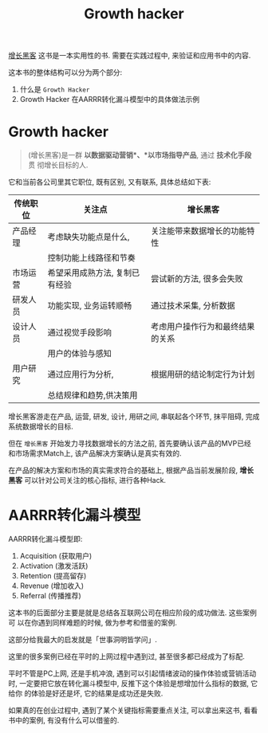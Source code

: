 #+title: Growth hacker

[[http://book.douban.com/subject/26541801/][增长黑客]] 这书是一本实用性的书. 需要在实践过程中, 来验证和应用书中的内容.

这本书的整体结构可以分为两个部分:

1. 什么是 =Growth Hacker=
2. Growth Hacker 在AARRR转化漏斗模型中的具体做法示例

* Growth hacker

#+BEGIN_QUOTE
(增长黑客)是一群 *以数据驱动营销*、*以市场指导产品*, 通过 *技术化手段* 贯
彻增长目标的人.
#+END_QUOTE

它和当前各公司里其它职位, 既有区别, 又有联系, 具体总结如下表:


| 传统职位 | 关注点                         | *增长黑客*                       |
|----------+--------------------------------+----------------------------------|
| 产品经理 | 考虑缺失功能点是什么,          | 关注能带来数据增长的功能特性     |
|          | 控制功能上线路径和节奏         |                                  |
|----------+--------------------------------+----------------------------------|
| 市场运营 | 希望采用成熟方法, 复制已有经验 | 尝试新的方法, 很多会失败         |
|----------+--------------------------------+----------------------------------|
| 研发人员 | 功能实现, 业务运转顺畅         | 通过技术采集, 分析数据           |
|----------+--------------------------------+----------------------------------|
| 设计人员 | 通过视觉手段影响               | 考虑用户操作行为和最终结果的关系 |
|          | 用户的体验与感知               |                                  |
|----------+--------------------------------+----------------------------------|
| 用户研究 | 通过应用行为分析,              | 根据用研的结论制定行为计划       |
|          | 总结规律和趋势,供决策用        |                                  |
|----------+--------------------------------+----------------------------------|

增长黑客游走在产品, 运营, 研发, 设计, 用研之间, 串联起各个环节, 抹平阻碍,
完成系统数据增长的目标.

但在 =增长黑客= 开始发力寻找数据增长的方法之前, 首先要确认该产品的MVP已经
和市场需求Match上, 该产品解决方案确认是真实有效的.

在产品的解决方案和市场的真实需求符合的基础上, 根据产品当前发展阶段, *增长
黑客* 可以针对公司关注的核心指标, 进行各种Hack.

* AARRR转化漏斗模型

[[./images/funnel.jpg]]

AARRR转化漏斗模型即:

1. Acquisition (获取用户)
2. Activation (激发活跃)
3. Retention (提高留存)
4. Revenue (增加收入)
5. Referral (传播推荐)

这本书的后面部分主要是就是总结各互联网公司在相应阶段的成功做法. 这些案例可
以在你遇到同样难题的时候, 做为参考和借鉴的案例.

这部分给我最大的启发就是「世事洞明皆学问」.

这里的很多案例已经在平时的上网过程中遇到过, 甚至很多都已经成为了标配.

平时不管是PC上网, 还是手机冲浪, 遇到可以引起情绪波动的操作体验或营销活动时,
一定要把它放在转化漏斗模型中, 反推下这个体验是想增加什么指标的数据, 它给你
的体验是好还是坏, 它的结果是成功还是失败.

如果真的在创业过程中, 遇到了某个关键指标需要重点关注, 可以拿出来这书, 看看
书中的案例, 有没有什么可以借鉴的.
